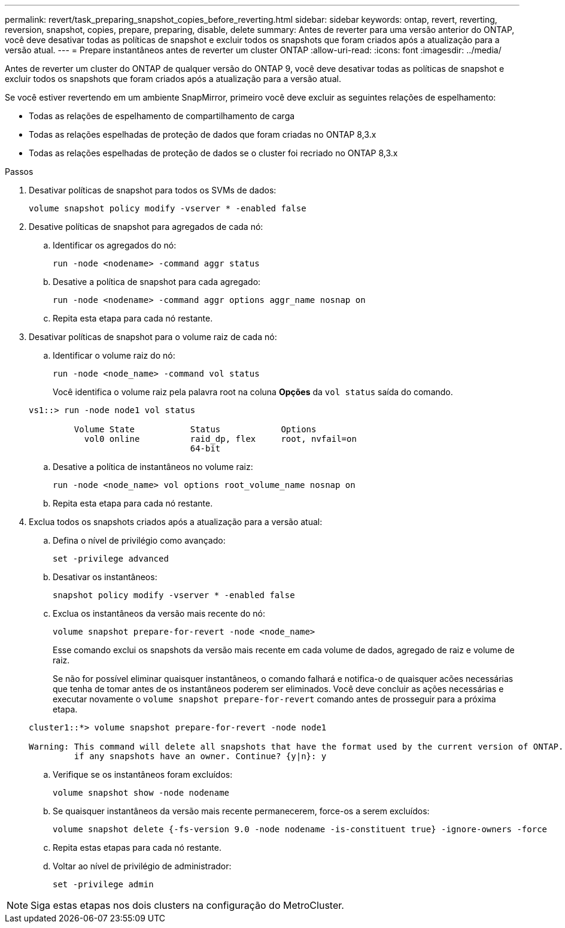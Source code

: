 ---
permalink: revert/task_preparing_snapshot_copies_before_reverting.html 
sidebar: sidebar 
keywords: ontap, revert, reverting, reversion, snapshot, copies, prepare, preparing, disable, delete 
summary: Antes de reverter para uma versão anterior do ONTAP, você deve desativar todas as políticas de snapshot e excluir todos os snapshots que foram criados após a atualização para a versão atual. 
---
= Prepare instantâneos antes de reverter um cluster ONTAP
:allow-uri-read: 
:icons: font
:imagesdir: ../media/


[role="lead"]
Antes de reverter um cluster do ONTAP de qualquer versão do ONTAP 9, você deve desativar todas as políticas de snapshot e excluir todos os snapshots que foram criados após a atualização para a versão atual.

Se você estiver revertendo em um ambiente SnapMirror, primeiro você deve excluir as seguintes relações de espelhamento:

* Todas as relações de espelhamento de compartilhamento de carga
* Todas as relações espelhadas de proteção de dados que foram criadas no ONTAP 8,3.x
* Todas as relações espelhadas de proteção de dados se o cluster foi recriado no ONTAP 8,3.x


.Passos
. Desativar políticas de snapshot para todos os SVMs de dados:
+
[source, cli]
----
volume snapshot policy modify -vserver * -enabled false
----
. Desative políticas de snapshot para agregados de cada nó:
+
.. Identificar os agregados do nó:
+
[source, cli]
----
run -node <nodename> -command aggr status
----
.. Desative a política de snapshot para cada agregado:
+
[source, cli]
----
run -node <nodename> -command aggr options aggr_name nosnap on
----
.. Repita esta etapa para cada nó restante.


. Desativar políticas de snapshot para o volume raiz de cada nó:
+
.. Identificar o volume raiz do nó:
+
[source, cli]
----
run -node <node_name> -command vol status
----
+
Você identifica o volume raiz pela palavra root na coluna *Opções* da `vol status` saída do comando.

+
[listing]
----
vs1::> run -node node1 vol status

         Volume State           Status            Options
           vol0 online          raid_dp, flex     root, nvfail=on
                                64-bit
----
.. Desative a política de instantâneos no volume raiz:
+
[source, cli]
----
run -node <node_name> vol options root_volume_name nosnap on
----
.. Repita esta etapa para cada nó restante.


. Exclua todos os snapshots criados após a atualização para a versão atual:
+
.. Defina o nível de privilégio como avançado:
+
[source, cli]
----
set -privilege advanced
----
.. Desativar os instantâneos:
+
[source, cli]
----
snapshot policy modify -vserver * -enabled false
----
.. Exclua os instantâneos da versão mais recente do nó:
+
[source, cli]
----
volume snapshot prepare-for-revert -node <node_name>
----
+
Esse comando exclui os snapshots da versão mais recente em cada volume de dados, agregado de raiz e volume de raiz.

+
Se não for possível eliminar quaisquer instantâneos, o comando falhará e notifica-o de quaisquer acões necessárias que tenha de tomar antes de os instantâneos poderem ser eliminados. Você deve concluir as ações necessárias e executar novamente o `volume snapshot prepare-for-revert` comando antes de prosseguir para a próxima etapa.

+
[listing]
----
cluster1::*> volume snapshot prepare-for-revert -node node1

Warning: This command will delete all snapshots that have the format used by the current version of ONTAP. It will fail if any snapshot policies are enabled, or
         if any snapshots have an owner. Continue? {y|n}: y
----
.. Verifique se os instantâneos foram excluídos:
+
[source, cli]
----
volume snapshot show -node nodename
----
.. Se quaisquer instantâneos da versão mais recente permanecerem, force-os a serem excluídos:
+
[source, cli]
----
volume snapshot delete {-fs-version 9.0 -node nodename -is-constituent true} -ignore-owners -force
----
.. Repita estas etapas para cada nó restante.
.. Voltar ao nível de privilégio de administrador:
+
[source, cli]
----
set -privilege admin
----





NOTE: Siga estas etapas nos dois clusters na configuração do MetroCluster.

